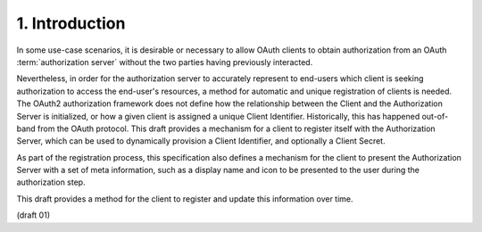 1. Introduction
==========================================


In some use-case scenarios, 
it is desirable or necessary to allow OAuth clients 
to obtain authorization from an OAuth :term:`authorization server` 
without the two parties having previously interacted.

Nevertheless, 
in order for the authorization server 
to accurately represent to end-users 
which client is seeking authorization to access the end-user's resources, 
a method for automatic and unique registration of clients is needed.  
The OAuth2 authorization framework does not define 
how the relationship between the Client and the Authorization Server is initialized, 
or how a given client is assigned a unique Client Identifier.  
Historically, 
this has happened out-of-band from the OAuth protocol.  
This draft provides a mechanism for a client to register itself 
with the Authorization Server, 
which can be used to dynamically provision a Client Identifier, 
and optionally a Client Secret.

As part of the registration process, 
this specification also defines a mechanism 
for the client to present the Authorization Server 
with a set of meta information, 
such as a display name and icon to be presented 
to the user during the authorization step.  

This draft provides a method for the client 
to register and update this information over time.

(draft 01)
